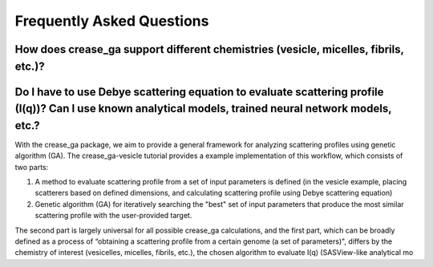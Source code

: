 Frequently Asked Questions
==========================

How does crease_ga support different chemistries (vesicle, micelles, fibrils, etc.)?
___________________________________________________________________________________

Do I have to use Debye scattering equation to evaluate scattering profile (I(q))? Can I use known analytical models, trained neural network models, etc.?
_________________________________________________________________________________________________________________________________________________________

With the crease_ga package, we aim to provide a general framework for analyzing scattering profiles using genetic algorithm (GA). The crease_ga-vesicle tutorial provides a example implementation of this workflow, which consists of two parts: 

#.
        A method to evaluate scattering profile from a set of input parameters is defined (in the vesicle example, placing scatterers based on defined dimensions, and calculating scattering profile using Debye scattering equation)

#.
        Genetic algorithm (GA) for iteratively searching the "best" set of input parameters that produce the most similar scattering profile with the user-provided target.

The second part is largely universal for all possible crease_ga calculations, and the first part, which can be broadly defined as a process of “obtaining a scattering profile from a certain genome (a set of parameters)", differs by the chemistry of interest (vesicelles, micelles, fibrils, etc.), the chosen algorithm to evaluate I(q) (SASView-like analytical mo
